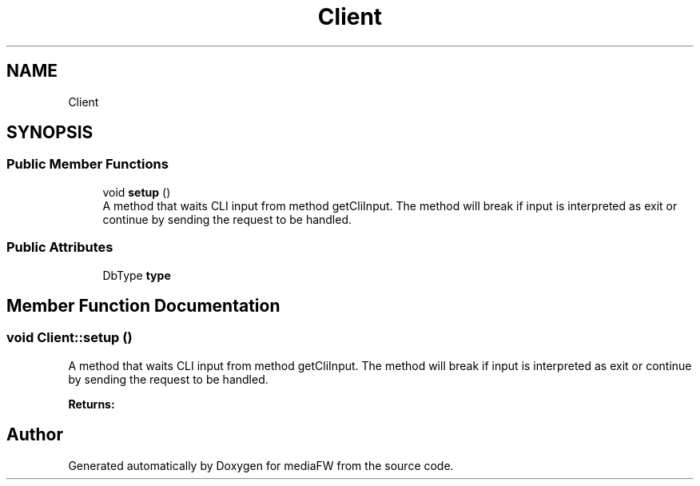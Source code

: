 .TH "Client" 3 "Mon Oct 15 2018" "mediaFW" \" -*- nroff -*-
.ad l
.nh
.SH NAME
Client
.SH SYNOPSIS
.br
.PP
.SS "Public Member Functions"

.in +1c
.ti -1c
.RI "void \fBsetup\fP ()"
.br
.RI "A method that waits CLI input from method getCliInput\&. The method will break if input is interpreted as exit or continue by sending the request to be handled\&. "
.in -1c
.SS "Public Attributes"

.in +1c
.ti -1c
.RI "DbType \fBtype\fP"
.br
.in -1c
.SH "Member Function Documentation"
.PP 
.SS "void Client::setup ()"

.PP
A method that waits CLI input from method getCliInput\&. The method will break if input is interpreted as exit or continue by sending the request to be handled\&. 
.PP
\fBReturns:\fP
.RS 4

.RE
.PP


.SH "Author"
.PP 
Generated automatically by Doxygen for mediaFW from the source code\&.
